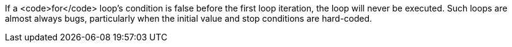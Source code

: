 If a <code>for</code> loop's condition is false before the first loop iteration, the loop will never be executed. Such loops are almost always bugs, particularly when the initial value and stop conditions are hard-coded.
